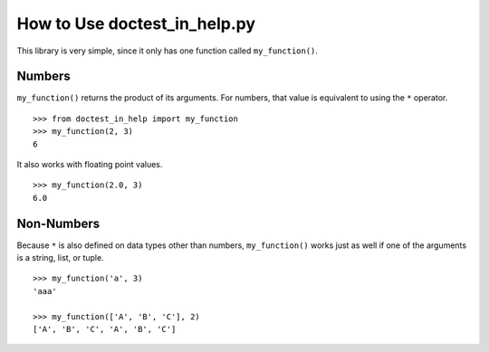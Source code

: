 ===============================
 How to Use doctest_in_help.py
===============================

This library is very simple, since it only has one function called
``my_function()``.

Numbers
=======

``my_function()`` returns the product of its arguments.  For numbers,
that value is equivalent to using the ``*`` operator.

::

    >>> from doctest_in_help import my_function
    >>> my_function(2, 3)
    6

It also works with floating point values.

::

    >>> my_function(2.0, 3)
    6.0

Non-Numbers
===========

Because ``*`` is also defined on data types other than numbers,
``my_function()`` works just as well if one of the arguments is a
string, list, or tuple.

::

    >>> my_function('a', 3)
    'aaa'

    >>> my_function(['A', 'B', 'C'], 2)
    ['A', 'B', 'C', 'A', 'B', 'C']
